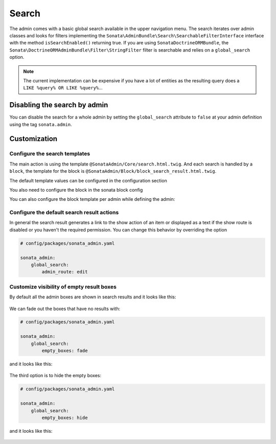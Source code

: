 Search
======

The admin comes with a basic global search available in the upper navigation menu. The search iterates over
admin classes and looks for filters implementing the ``Sonata\AdminBundle\Search\SearchableFilterInterface`` interface with
the method ``isSearchEnabled()`` returning true. If you are using ``SonataDoctrineORMBundle``, the
``Sonata\DoctrineORMAdminBundle\Filter\StringFilter`` filter is searchable and relies on a ``global_search`` option.

.. note::

    The current implementation can be expensive if you have a lot of entities
    as the resulting query does a ``LIKE %query% OR LIKE %query%``...

Disabling the search by admin
-----------------------------

You can disable the search for a whole admin by setting the ``global_search`` attribute
to ``false`` at your admin definition using the tag ``sonata.admin``.

.. configuration-block::

    .. code-block:: xml

        <service id="app.admin.post" class="App\Admin\PostAdmin">
            <tag name="sonata.admin" global_search="false" manager_type="orm" group="Content" label="Post"/>
            <argument/>
            <argument>App\Entity\Post</argument>
            <argument/>
        </service>

Customization
-------------

Configure the search templates
^^^^^^^^^^^^^^^^^^^^^^^^^^^^^^

The main action is using the template ``@SonataAdmin/Core/search.html.twig``. And each search is handled by a
``block``, the template for the block is ``@SonataAdmin/Block/block_search_result.html.twig``.

The default template values can be configured in the configuration section

.. configuration-block::

    .. code-block:: yaml

        # config/packages/sonata_admin.yaml

        sonata_admin:
            templates:
                # other configuration options
                search:              '@SonataAdmin/Core/search.html.twig'
                search_result_block: '@SonataAdmin/Block/block_search_result.html.twig'

You also need to configure the block in the sonata block config

.. configuration-block::

    .. code-block:: yaml

        # config/packages/sonata_admin.yaml

        sonata_block:
            blocks:
                sonata.admin.block.search_result:
                    contexts: [admin]

You can also configure the block template per admin while defining the admin:

.. configuration-block::

    .. code-block:: xml

        <service id="app.admin.post" class="App\Admin\PostAdmin">
              <tag name="sonata.admin" manager_type="orm" group="Content" label="Post"/>
              <argument/>
              <argument>App\Entity\Post</argument>
              <argument/>
              <call method="setTemplate">
                  <argument>search_result_block</argument>
                  <argument>@SonataPost/Block/block_search_result.html.twig</argument>
              </call>
          </service>

Configure the default search result actions
^^^^^^^^^^^^^^^^^^^^^^^^^^^^^^^^^^^^^^^^^^^

In general the search result generates a link to the show action of an item or
displayed as a text if the show route is disabled or you haven't the required
permission. You can change this behavior by overriding the option

.. code-block:: yaml

    # config/packages/sonata_admin.yaml

    sonata_admin:
        global_search:
            admin_route: edit

Customize visibility of empty result boxes
^^^^^^^^^^^^^^^^^^^^^^^^^^^^^^^^^^^^^^^^^^

By default all the admin boxes are shown in search results and it looks like this:

.. figure:: ../images/empty_boxes_show.png
    :align: center
    :alt: Custom view
    :width: 700px

We can fade out the boxes that have no results with:

.. code-block:: yaml

    # config/packages/sonata_admin.yaml

    sonata_admin:
        global_search:
            empty_boxes: fade

and it looks like this:

.. figure:: ../images/empty_boxes_fade.png
    :align: center
    :alt: Custom view
    :width: 700px

The third option is to hide the empty boxes:

.. code-block:: yaml

    # config/packages/sonata_admin.yaml

    sonata_admin:
        global_search:
            empty_boxes: hide

and it looks like this:

.. figure:: ../images/empty_boxes_hide.png
    :align: center
    :alt: Custom view
    :width: 700px
